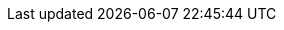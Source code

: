 :toc: right
:docinfo: shared

:version:                10.0.0
:logstash-version:       {version}
:elasticsearch-version:  5.6.8
:kibana-version:         5.6.7
:kibi-name:       Siren Investigate
:kibi-package:    siren-investigate
:kibi-version: {version}
:kibi-default-port: 5606
:start-url: http://localhost:5606
:download-ref: https://support.siren.io
:branch: 5.6

:federate-version: 5.6.8-10.0.0
:federate-website: https://docs.support.siren.io/5.6.8-10.0.0-beta-2/federate/

:kibana-announcement: https://www.elastic.co/blog/kibana-6-1-3-and-5-6-7-released
:kibana-ref: https://www.elastic.co/guide/en/kibana/{branch}
:logstash-ref: https://www.elastic.co/guide/en/logstash/

:elastic-ref: https://www.elastic.co/guide/en/elasticsearch/reference/{branch}
:xpack-ref:            https://www.elastic.co/guide/en/x-pack/{branch}
:icons: font
:es-default-port: 9220

:searchguard-ref: http://floragunncom.github.io/search-guard-docs/
:searchguard-management-api-ref: https://github.com/floragunncom/search-guard-rest-api/wiki
:searchguard-dlsfls-ref: https://github.com/floragunncom/search-guard-module-dlsfls/wiki
:searchguard-ldap-ref: https://github.com/floragunncom/search-guard-authbackend-ldap/wiki
:searchguard-kerberos-ref: https://github.com/floragunncom/search-guard-auth-http-kerberos/wiki
:searchguard-jwt-ref: https://github.com/floragunncom/search-guard-authbackend-jwt
:searchguard-sgadmin-ref: https://github.com/floragunncom/search-guard/wiki#search-guard-admin-standalone
:searchguard-matrix-ref: https://github.com/floragunncom/search-guard/wiki#version-matrix
:searchguard-setup-ref: https://github.com/floragunncom/search-guard/tree/es-5.4.0
:searchguard-tls-certificate-ref: https://floragunn.com/tls-certificate-generator/

:dockerhub-ref: https://hub.docker.com/u/sirensolutions/
:docker-image-name: siren-platform

:k4issue: https://github.com/elastic/kibana/issues/
:k4pull: https://github.com/elastic/kibana/pull/
//////////
release-state can be: released | prerelease | unreleased
//////////
:release-state:  released



